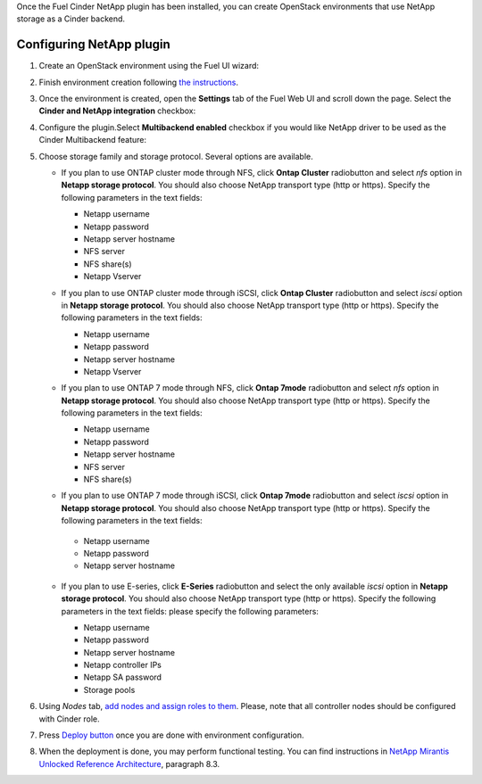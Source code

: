 
Once the Fuel Cinder NetApp  plugin has been installed, you can
create OpenStack environments that use NetApp storage as a Cinder backend.


Configuring NetApp plugin
-------------------------

#. Create an OpenStack environment using the Fuel UI wizard:

   .. image:: images/create_env.png
      :width: 90%

#. Finish environment creation following
   `the instructions <https://docs.mirantis.com/openstack/fuel/fuel-7.0/user-guide.html#create-a-new-openstack-environment>`_.

#. Once the environment is created, open the **Settings** tab of the Fuel Web UI
   and scroll down the page. Select the **Cinder and NetApp integration**
   checkbox:

   .. image:: images/select-checkbox.png
      :width: 40%

#. Configure the plugin.Select **Multibackend enabled** checkbox
   if you would like NetApp driver to be used as the Cinder Multibackend feature:

   .. image:: images/multibackend.png
       :width: 50%

#. Choose storage family and storage protocol. Several options are available.

   - If you plan to use ONTAP cluster mode through NFS, click **Ontap Cluster**
     radiobutton and select *nfs* option in **Netapp storage protocol**.
     You should also choose NetApp transport type (http or https).
     Specify the following parameters in the text fields:

     - Netapp username
     - Netapp password
     - Netapp server hostname
     - NFS server
     - NFS share(s)
     - Netapp Vserver

     .. image:: images/cmode_nfs.png
        :width: 100%

   - If you plan to use ONTAP cluster mode through iSCSI, click **Ontap Cluster**
     radiobutton and select *iscsi* option in **Netapp storage protocol**.
     You should also choose NetApp transport type (http or https).
     Specify the following parameters in the text fields:

     - Netapp username
     - Netapp password
     - Netapp server hostname
     - Netapp Vserver

     .. image:: images/cmode_iscsi.png
        :width: 100%

   - If you plan to use ONTAP 7 mode through NFS, click **Ontap 7mode**
     radiobutton and select *nfs* option in **Netapp storage protocol**.
     You should also choose NetApp transport type (http or https).
     Specify the following parameters in the text fields:

     - Netapp username
     - Netapp password
     - Netapp server hostname
     - NFS server
     - NFS share(s)

     .. image:: images/7mode_nfs.png
        :width: 100%

   -  If you plan to use ONTAP 7 mode through iSCSI, click **Ontap 7mode**
      radiobutton and select *iscsi* option in **Netapp storage protocol**.
      You should also choose NetApp transport type (http or https).
      Specify the following parameters in the text fields:

     - Netapp username
     - Netapp password
     - Netapp server hostname

     .. image:: images/7mode_iscsi.png
       :width: 100%
      
   - If you plan to use E-series, click **E-Series**
     radiobutton and select the only available *iscsi* option in **Netapp storage protocol**.
     You should also choose NetApp transport type (http or https).
     Specify the following parameters in the text fields: please specify the following parameters:

     - Netapp username
     - Netapp password
     - Netapp server hostname
     - Netapp controller IPs
     - Netapp SA password
     - Storage pools

     .. image:: images/eseries.png
        :width: 100%

#. Using *Nodes* tab,
   `add nodes and assign roles to them <https://docs.mirantis.com/openstack/fuel/fuel-7.0/user-guide.html#add-nodes-to-the-environment>`_.
   Please, note that all controller nodes should be configured with Cinder role.

#. Press `Deploy button <https://docs.mirantis.com/openstack/fuel/fuel-7.0/user-guide.html#deploy-changes>`_
   once you are done with environment configuration.

#. When the deployment is done, you may perform functional testing.
   You can find instructions in `NetApp Mirantis Unlocked Reference Architecture <http://content.mirantis.com/Mirantis-NetApp-Reference-Architecture-Landing-Page.html>`_, paragraph 8.3. 
